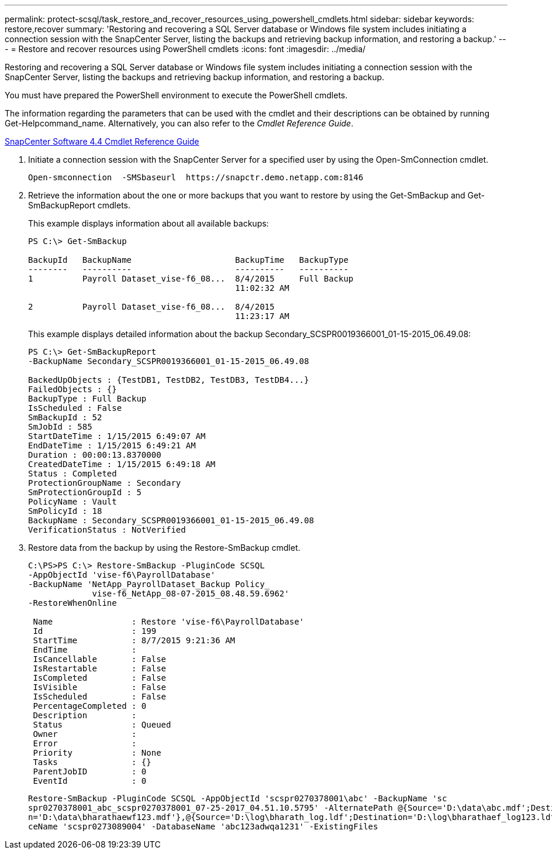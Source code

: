 ---
permalink: protect-scsql/task_restore_and_recover_resources_using_powershell_cmdlets.html
sidebar: sidebar
keywords: restore,recover
summary: 'Restoring and recovering a SQL Server database or Windows file system includes initiating a connection session with the SnapCenter Server, listing the backups and retrieving backup information, and restoring a backup.'
---
= Restore and recover resources using PowerShell cmdlets
:icons: font
:imagesdir: ../media/

[.lead]
Restoring and recovering a SQL Server database or Windows file system includes initiating a connection session with the SnapCenter Server, listing the backups and retrieving backup information, and restoring a backup.

You must have prepared the PowerShell environment to execute the PowerShell cmdlets.

The information regarding the parameters that can be used with the cmdlet and their descriptions can be obtained by running Get-Helpcommand_name. Alternatively, you can also refer to the _Cmdlet Reference Guide_.

https://library.netapp.com/ecm/ecm_download_file/ECMLP2874310[SnapCenter Software 4.4 Cmdlet Reference Guide]

. Initiate a connection session with the SnapCenter Server for a specified user by using the Open-SmConnection cmdlet.
+
----
Open-smconnection  -SMSbaseurl  https://snapctr.demo.netapp.com:8146
----

. Retrieve the information about the one or more backups that you want to restore by using the Get-SmBackup and Get-SmBackupReport cmdlets.
+
This example displays information about all available backups:
+
----
PS C:\> Get-SmBackup

BackupId   BackupName                     BackupTime   BackupType
--------   ----------                     ----------   ----------
1          Payroll Dataset_vise-f6_08...  8/4/2015     Full Backup
                                          11:02:32 AM

2          Payroll Dataset_vise-f6_08...  8/4/2015
                                          11:23:17 AM
----
+
This example displays detailed information about the backup Secondary_SCSPR0019366001_01-15-2015_06.49.08:
+
----
PS C:\> Get-SmBackupReport
-BackupName Secondary_SCSPR0019366001_01-15-2015_06.49.08

BackedUpObjects : {TestDB1, TestDB2, TestDB3, TestDB4...}
FailedObjects : {}
BackupType : Full Backup
IsScheduled : False
SmBackupId : 52
SmJobId : 585
StartDateTime : 1/15/2015 6:49:07 AM
EndDateTime : 1/15/2015 6:49:21 AM
Duration : 00:00:13.8370000
CreatedDateTime : 1/15/2015 6:49:18 AM
Status : Completed
ProtectionGroupName : Secondary
SmProtectionGroupId : 5
PolicyName : Vault
SmPolicyId : 18
BackupName : Secondary_SCSPR0019366001_01-15-2015_06.49.08
VerificationStatus : NotVerified
----

. Restore data from the backup by using the Restore-SmBackup cmdlet.
+
----
C:\PS>PS C:\> Restore-SmBackup -PluginCode SCSQL
-AppObjectId 'vise-f6\PayrollDatabase'
-BackupName 'NetApp_PayrollDataset_Backup Policy_
             vise-f6_NetApp_08-07-2015_08.48.59.6962'
-RestoreWhenOnline

 Name                : Restore 'vise-f6\PayrollDatabase'
 Id                  : 199
 StartTime           : 8/7/2015 9:21:36 AM
 EndTime             :
 IsCancellable       : False
 IsRestartable       : False
 IsCompleted         : False
 IsVisible           : False
 IsScheduled         : False
 PercentageCompleted : 0
 Description         :
 Status              : Queued
 Owner               :
 Error               :
 Priority            : None
 Tasks               : {}
 ParentJobID         : 0
 EventId             : 0
----
+
----
Restore-SmBackup -PluginCode SCSQL -AppObjectId 'scspr0270378001\abc' -BackupName 'sc
spr0270378001_abc_scspr0270378001_07-25-2017_04.51.10.5795' -AlternatePath @{Source='D:\data\abc.mdf';Destinatio
n='D:\data\bharathaewf123.mdf'},@{Source='D:\log\bharath_log.ldf';Destination='D:\log\bharathaef_log123.ldf'} -SQLInstan
ceName 'scspr0273089004' -DatabaseName 'abc123adwqa1231' -ExistingFiles
----
